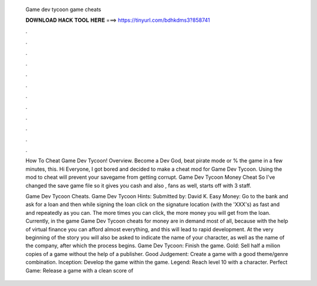   Game dev tycoon game cheats
  
  
  
  𝐃𝐎𝐖𝐍𝐋𝐎𝐀𝐃 𝐇𝐀𝐂𝐊 𝐓𝐎𝐎𝐋 𝐇𝐄𝐑𝐄 ===> https://tinyurl.com/bdhkdms3?858741
  
  
  
  .
  
  
  
  .
  
  
  
  .
  
  
  
  .
  
  
  
  .
  
  
  
  .
  
  
  
  .
  
  
  
  .
  
  
  
  .
  
  
  
  .
  
  
  
  .
  
  
  
  .
  
  How To Cheat Game Dev Tycoon! Overview. Become a Dev God, beat pirate mode or % the game in a few minutes, this. Hi Everyone, I got bored and decided to make a cheat mod for Game Dev Tycoon. Using the mod to cheat will prevent your savegame from getting corrupt. Game Dev Tycoon Money Cheat So I've changed the save game file so it gives you cash and also , fans as well, starts off with 3 staff.
  
  Game Dev Tycoon Cheats. Game Dev Tycoon Hints: Submitted by: David K. Easy Money: Go to the bank and ask for a loan and then while signing the loan click on the signature location (with the 'XXX's) as fast and and repeatedly as you can. The more times you can click, the more money you will get from the loan. Currently, in the game Game Dev Tycoon cheats for money are in demand most of all, because with the help of virtual finance you can afford almost everything, and this will lead to rapid development. At the very beginning of the story you will also be asked to indicate the name of your character, as well as the name of the company, after which the process begins. Game Dev Tycoon: Finish the game. Gold: Sell half a milion copies of a game without the help of a publisher. Good Judgement: Create a game with a good theme/genre combination. Inception: Develop the game within the game. Legend: Reach level 10 with a character. Perfect Game: Release a game with a clean score of 
